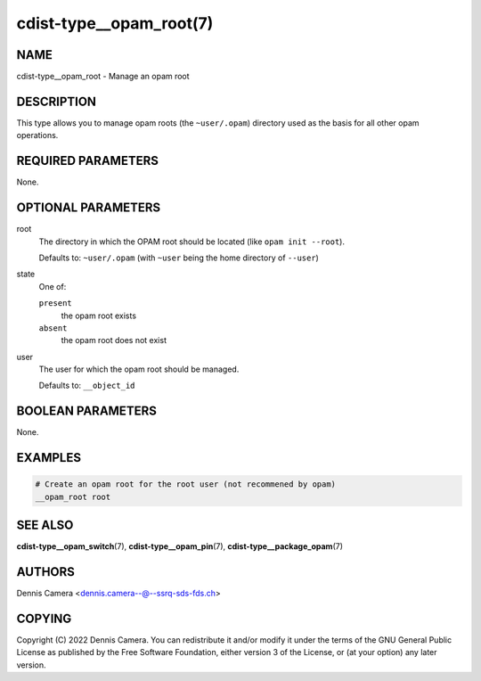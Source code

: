 cdist-type__opam_root(7)
========================

NAME
----
cdist-type__opam_root - Manage an opam root


DESCRIPTION
-----------
This type allows you to manage opam roots (the ``~user/.opam``) directory used
as the basis for all other opam operations.


REQUIRED PARAMETERS
-------------------
None.


OPTIONAL PARAMETERS
-------------------
root
   The directory in which the OPAM root should be located
   (like ``opam init --root``).

   Defaults to: ``~user/.opam``
   (with ``~user`` being the home directory of ``--user``)
state
   One of:

   ``present``
      the opam root exists
   ``absent``
      the opam root does not exist
user
   The user for which the opam root should be managed.

   Defaults to: ``__object_id``


BOOLEAN PARAMETERS
------------------
None.


EXAMPLES
--------

.. code-block:: sh

   # Create an opam root for the root user (not recommened by opam)
   __opam_root root


SEE ALSO
--------
:strong:`cdist-type__opam_switch`\ (7),
:strong:`cdist-type__opam_pin`\ (7),
:strong:`cdist-type__package_opam`\ (7)


AUTHORS
-------
| Dennis Camera <dennis.camera--@--ssrq-sds-fds.ch>


COPYING
-------
Copyright \(C) 2022 Dennis Camera.
You can redistribute it and/or modify it under the terms of the GNU General
Public License as published by the Free Software Foundation, either version 3 of
the License, or (at your option) any later version.

